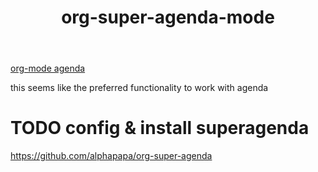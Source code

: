 #+TITLE: org-super-agenda-mode
[[file:20201025190153-org_mode_agenda.org][org-mode agenda]]

this seems like the preferred functionality to work with agenda

* TODO config & install superagenda
https://github.com/alphapapa/org-super-agenda
